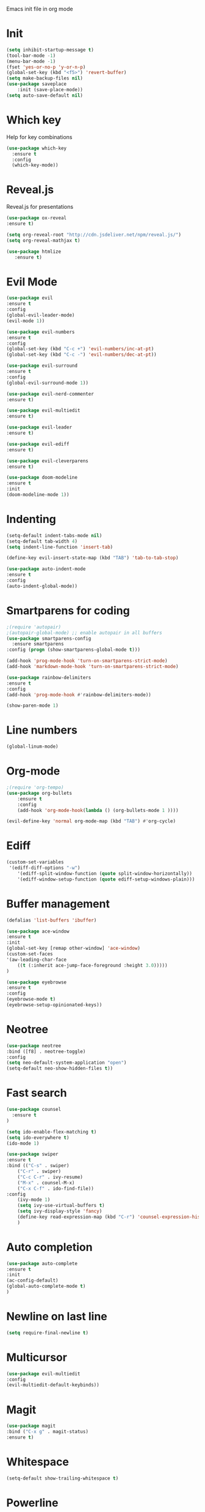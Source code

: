 Emacs init file in org mode
* Init
#+begin_src emacs-lisp
  (setq inhibit-startup-message t)
  (tool-bar-mode -1)
  (menu-bar-mode -1)
  (fset 'yes-or-no-p 'y-or-n-p)
  (global-set-key (kbd "<f5>") 'revert-buffer)
  (setq make-backup-files nil)
  (use-package saveplace
      :init (save-place-mode))
  (setq auto-save-default nil)
#+end_src
* Which key
Help for key combinations
#+begin_src emacs-lisp
    (use-package which-key
      :ensure t
      :config
      (which-key-mode))
#+end_src
* Reveal.js
Reveal.js for presentations
#+begin_src emacs-lisp
  (use-package ox-reveal
  :ensure t)

  (setq org-reveal-root "http://cdn.jsdeliver.net/npm/reveal.js/")
  (setq org-reveal-mathjax t)

  (use-package htmlize
     :ensure t)
#+end_src
* Evil Mode
#+begin_src emacs-lisp
  (use-package evil
  :ensure t
  :config
  (global-evil-leader-mode)
  (evil-mode 1))

  (use-package evil-numbers
  :ensure t
  :config
  (global-set-key (kbd "C-c +") 'evil-numbers/inc-at-pt)
  (global-set-key (kbd "C-c -") 'evil-numbers/dec-at-pt))

  (use-package evil-surround
  :ensure t
  :config
  (global-evil-surround-mode 1))

  (use-package evil-nerd-commenter
  :ensure t)

  (use-package evil-multiedit
  :ensure t)

  (use-package evil-leader
  :ensure t)

  (use-package evil-ediff
  :ensure t)

  (use-package evil-cleverparens
  :ensure t)

  (use-package doom-modeline
  :ensure t
  :init
  (doom-modeline-mode 1))
  #+end_src
* Indenting
#+begin_src emacs-lisp
  (setq-default indent-tabs-mode nil)
  (setq-default tab-width 4)
  (setq indent-line-function 'insert-tab)

  (define-key evil-insert-state-map (kbd "TAB") 'tab-to-tab-stop)

  (use-package auto-indent-mode
  :ensure t
  :config
  (auto-indent-global-mode))
#+end_src
* Smartparens for coding
#+begin_src emacs-lisp
  ;(require 'autopair)
  ;(autopair-global-mode) ;; enable autopair in all buffers
  (use-package smartparens-config
    :ensure smartparens
  :config (progn (show-smartparens-global-mode t)))

  (add-hook 'prog-mode-hook 'turn-on-smartparens-strict-mode)
  (add-hook 'markdown-mode-hook 'turn-on-smartparens-strict-mode)

  (use-package rainbow-delimiters
  :ensure t
  :config
  (add-hook 'prog-mode-hook #'rainbow-delimiters-mode))

  (show-paren-mode 1)
#+end_src
* Line numbers
#+begin_src emacs-lisp
  (global-linum-mode)
#+end_src
* Org-mode
#+begin_src emacs-lisp
  ;(require 'org-tempo)
  (use-package org-bullets
      :ensure t
      :config
      (add-hook 'org-mode-hook(lambda () (org-bullets-mode 1 ))))

  (evil-define-key 'normal org-mode-map (kbd "TAB") #'org-cycle)
#+end_src
* Ediff
#+begin_src emacs-lisp
  (custom-set-variables
   '(ediff-diff-options "-w")
      '(ediff-split-window-function (quote split-window-horizontally))
      '(ediff-window-setup-function (quote ediff-setup-windows-plain)))
#+end_src
* Buffer management
#+begin_src emacs-lisp
  (defalias 'list-buffers 'ibuffer)

  (use-package ace-window
  :ensure t
  :init
  (global-set-key [remap other-window] 'ace-window)
  (custom-set-faces
  '(aw-leading-char-face
      ((t (:inherit ace-jump-face-foreground :height 3.0)))))
  )

  (use-package eyebrowse
  :ensure t
  :config
  (eyebrowse-mode t)
  (eyebrowse-setup-opinionated-keys))
#+end_src
* Neotree
#+begin_src emacs-lisp
    (use-package neotree
    :bind ([f8] . neotree-toggle)
    :config
    (setq neo-default-system-application "open")
    (setq-default neo-show-hidden-files t))
#+end_src
* Fast search
#+begin_src emacs-lisp
  (use-package counsel
    :ensure t
  )

  (setq ido-enable-flex-matching t)
  (setq ido-everywhere t)
  (ido-mode 1)

  (use-package swiper
  :ensure t
  :bind (("C-s" . swiper)
      ("C-r" . swiper)
      ("C-c C-r" . ivy-resume)
      ("M-x" . counsel-M-x)
      ("C-x C-f" . ido-find-file))
  :config
      (ivy-mode 1)
      (setq ivy-use-virtual-buffers t)
      (setq ivy-display-style 'fancy)
      (define-key read-expression-map (kbd "C-r") 'counsel-expression-history)
      )
#+end_src
* Auto completion
#+begin_src emacs-lisp
  (use-package auto-complete
  :ensure t
  :init
  (ac-config-default)
  (global-auto-complete-mode t)
  )
#+end_src
* Newline on last line
#+begin_src emacs-lisp
  (setq require-final-newline t)
#+end_src
* Multicursor
#+begin_src emacs-lisp
    (use-package evil-multiedit
    :config
    (evil-multiedit-default-keybinds))
#+end_src
* Magit
#+begin_src emacs-lisp
  (use-package magit
  :bind ("C-x g" . magit-status)
  :ensure t)
#+end_src
* Whitespace
#+begin_src emacs-lisp
(setq-default show-trailing-whitespace t)
#+end_src
* Powerline
#+begin_src emacs-lisp
  ;(require 'powerline)
  ;(powerline-evil-vim-color-theme)
  (setq evil-normal-state-tag "NORMAL")
  (setq evil-insert-state-tag "INSERT")
  (setq evil-visual-state-tag "VISUAL")
#+end_src
